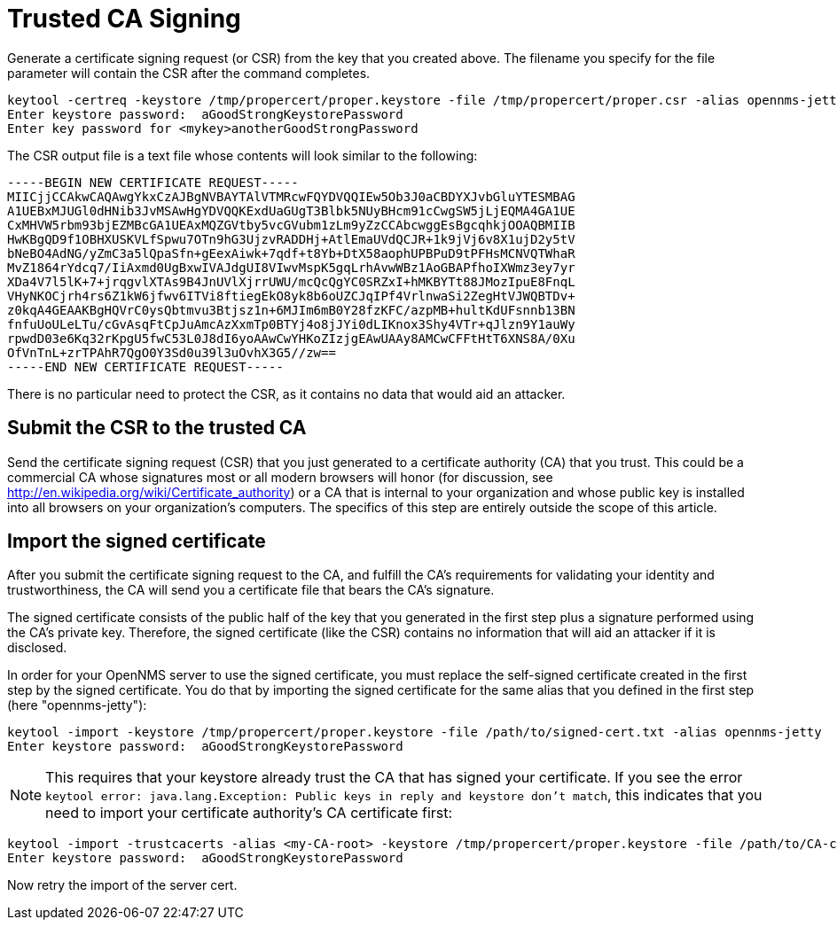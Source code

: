 [[ref-ssl-trusted]]
= Trusted CA Signing

Generate a certificate signing request (or CSR) from the key that you created above.
The filename you specify for the file parameter will contain the CSR after the command completes.

[source, console]
----
keytool -certreq -keystore /tmp/propercert/proper.keystore -file /tmp/propercert/proper.csr -alias opennms-jetty
Enter keystore password:  aGoodStrongKeystorePassword
Enter key password for <mykey>anotherGoodStrongPassword
----

The CSR output file is a text file whose contents will look similar to the following:

[source, certificate]
----
-----BEGIN NEW CERTIFICATE REQUEST-----
MIICjjCCAkwCAQAwgYkxCzAJBgNVBAYTAlVTMRcwFQYDVQQIEw5Ob3J0aCBDYXJvbGluYTESMBAG
A1UEBxMJUGl0dHNib3JvMSAwHgYDVQQKExdUaGUgT3Blbk5NUyBHcm91cCwgSW5jLjEQMA4GA1UE
CxMHVW5rbm93bjEZMBcGA1UEAxMQZGVtby5vcGVubm1zLm9yZzCCAbcwggEsBgcqhkjOOAQBMIIB
HwKBgQD9f1OBHXUSKVLfSpwu7OTn9hG3UjzvRADDHj+AtlEmaUVdQCJR+1k9jVj6v8X1ujD2y5tV
bNeBO4AdNG/yZmC3a5lQpaSfn+gEexAiwk+7qdf+t8Yb+DtX58aophUPBPuD9tPFHsMCNVQTWhaR
MvZ1864rYdcq7/IiAxmd0UgBxwIVAJdgUI8VIwvMspK5gqLrhAvwWBz1AoGBAPfhoIXWmz3ey7yr
XDa4V7l5lK+7+jrqgvlXTAs9B4JnUVlXjrrUWU/mcQcQgYC0SRZxI+hMKBYTt88JMozIpuE8FnqL
VHyNKOCjrh4rs6Z1kW6jfwv6ITVi8ftiegEkO8yk8b6oUZCJqIPf4VrlnwaSi2ZegHtVJWQBTDv+
z0kqA4GEAAKBgHQVrC0ysQbtmvu3Btjsz1n+6MJIm6mB0Y28fzKFC/azpMB+hultKdUFsnnb13BN
fnfuUoULeLTu/cGvAsqFtCpJuAmcAzXxmTp0BTYj4o8jJYi0dLIKnox3Shy4VTr+qJlzn9Y1auWy
rpwdD03e6Kq32rKpgU5fwC53L0J8dI6yoAAwCwYHKoZIzjgEAwUAAy8AMCwCFFtHtT6XNS8A/0Xu
OfVnTnL+zrTPAhR7QgO0Y3Sd0u39l3uOvhX3G5//zw==
-----END NEW CERTIFICATE REQUEST-----
----

There is no particular need to protect the CSR, as it contains no data that would aid an attacker.

== Submit the CSR to the trusted CA
Send the certificate signing request (CSR) that you just generated to a certificate authority (CA) that you trust.
This could be a commercial CA whose signatures most or all modern browsers will honor (for discussion, see http://en.wikipedia.org/wiki/Certificate_authority) or a CA that is internal to your organization and whose public key is installed into all browsers on your organization's computers.
The specifics of this step are entirely outside the scope of this article.

== Import the signed certificate
After you submit the certificate signing request to the CA, and fulfill the CA's requirements for validating your identity and trustworthiness, the CA will send you a certificate file that bears the CA's signature.

The signed certificate consists of the public half of the key that you generated in the first step plus a signature performed using the CA's private key.
Therefore, the signed certificate (like the CSR)  contains no information that will aid an attacker if it is disclosed.

In order for your OpenNMS server to use the signed certificate, you must replace the self-signed certificate created in the first step by the signed certificate.
You do that by importing the signed certificate for the same alias that you defined in the first step (here "opennms-jetty"):

[source, console]
----
keytool -import -keystore /tmp/propercert/proper.keystore -file /path/to/signed-cert.txt -alias opennms-jetty
Enter keystore password:  aGoodStrongKeystorePassword
----

NOTE: This requires that your keystore already trust the CA that has signed your certificate.
If you see the error `keytool error: java.lang.Exception: Public keys in reply and keystore don't match`, this indicates that you need to import your certificate authority's CA certificate first:

[source, console]
----
keytool -import -trustcacerts -alias <my-CA-root> -keystore /tmp/propercert/proper.keystore -file /path/to/CA-cert.txt
Enter keystore password:  aGoodStrongKeystorePassword
----

Now retry the import of the server cert.
